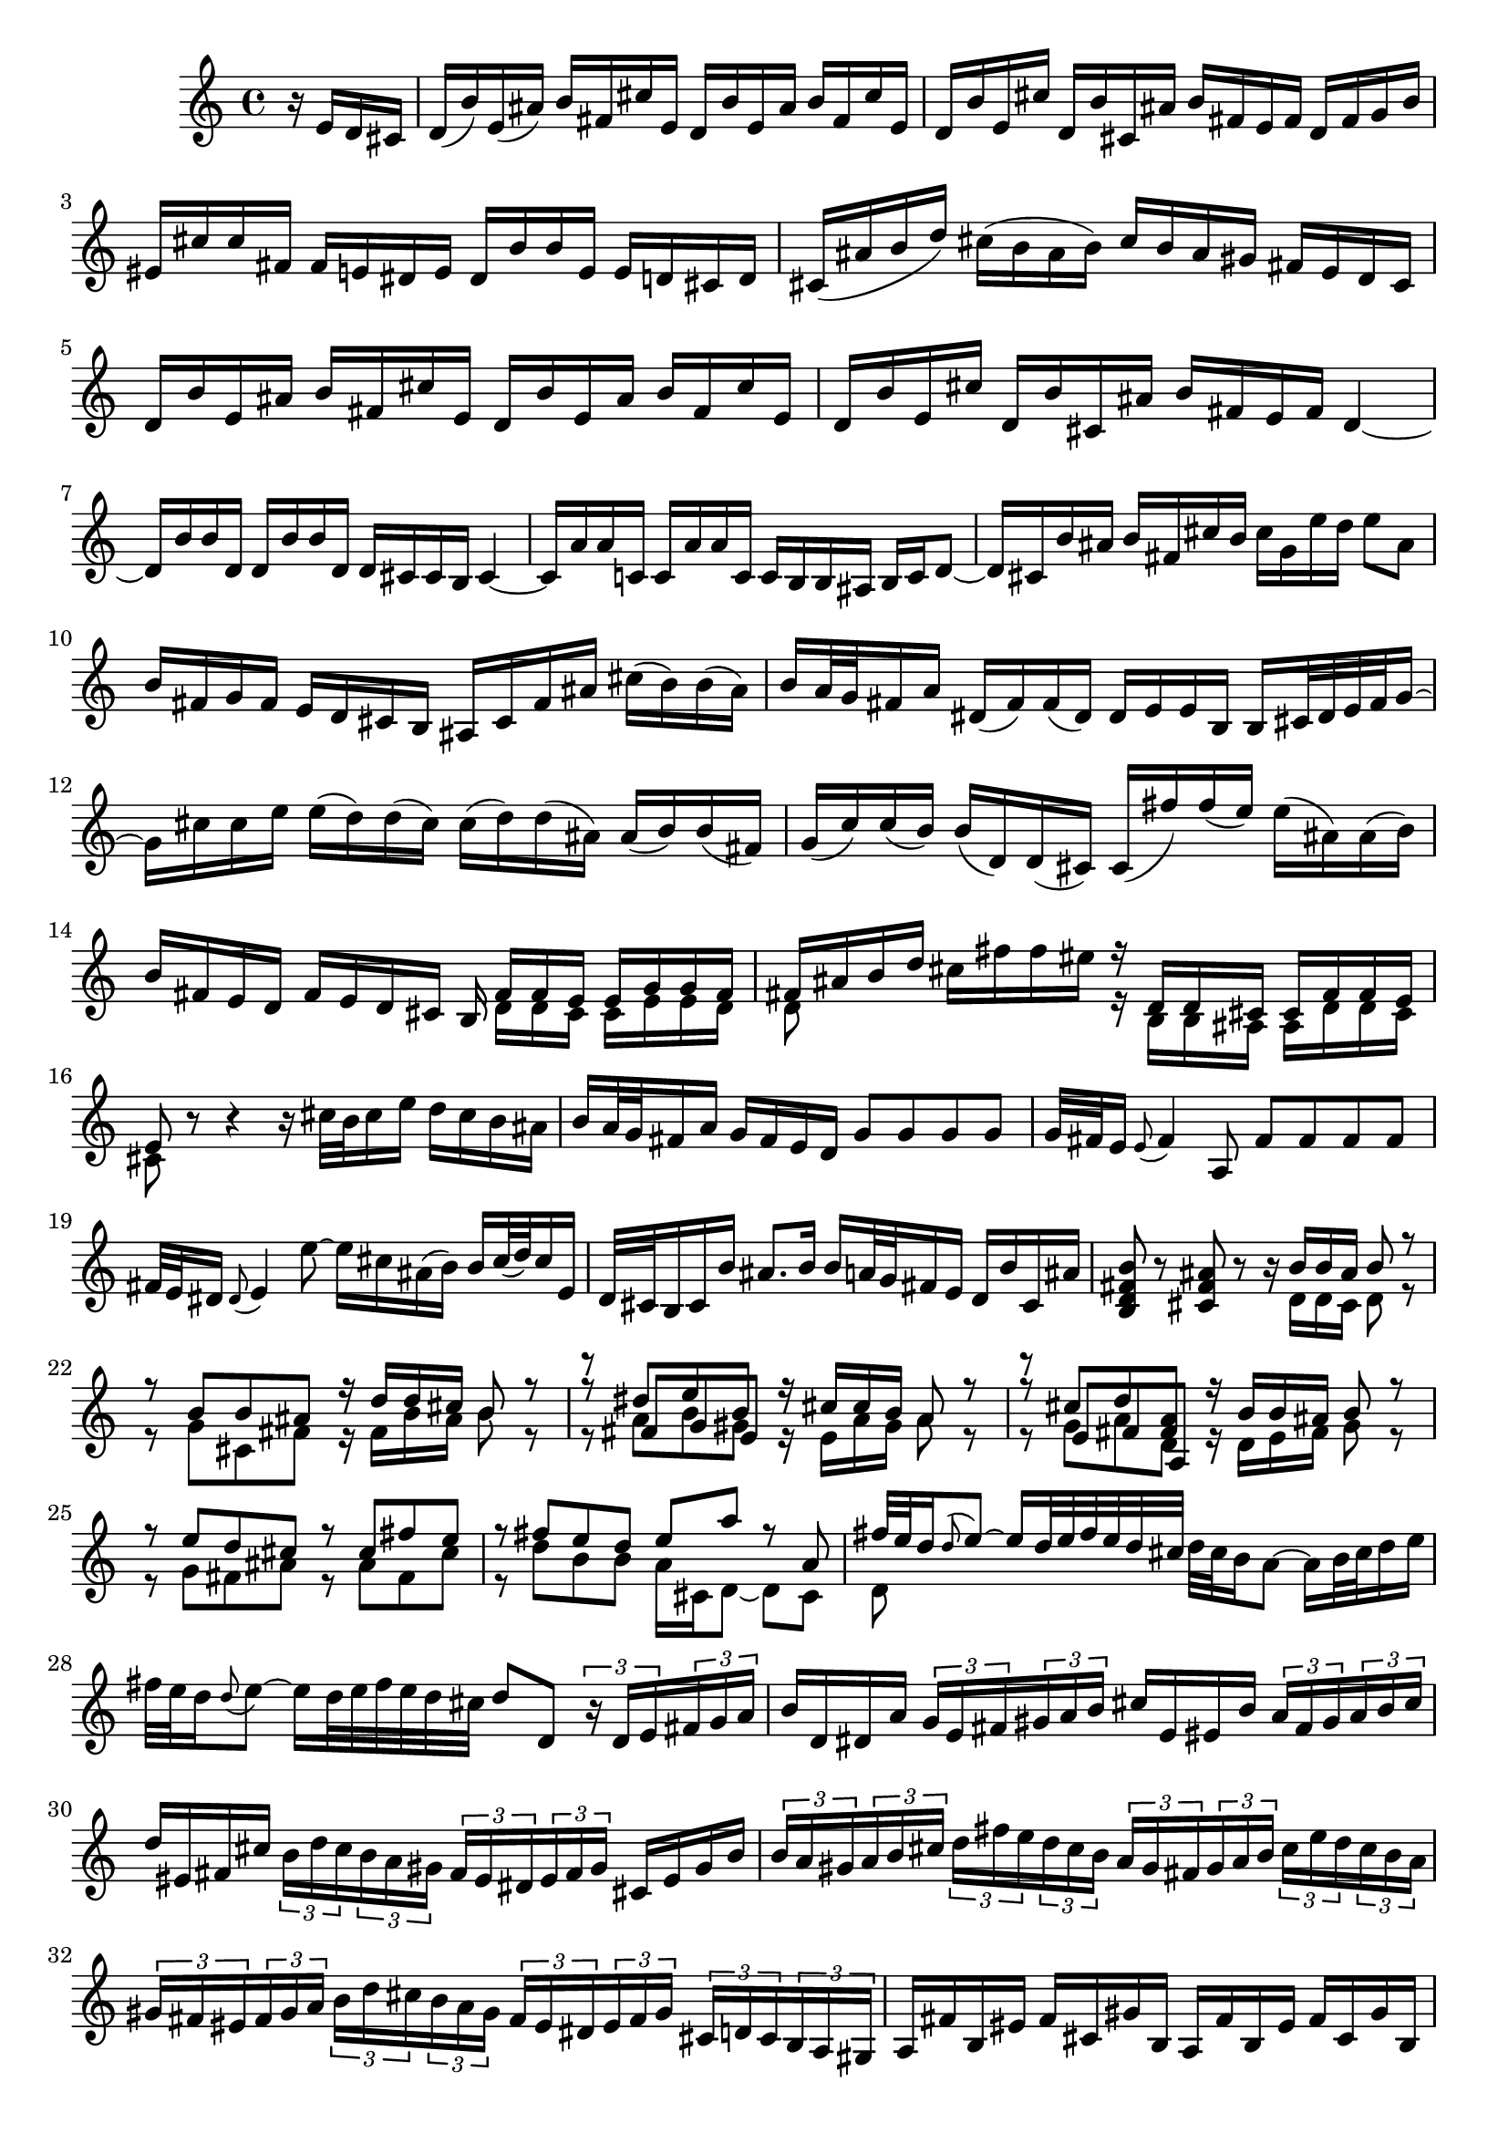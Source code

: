 % Sonata for Flute and Haprsichord BWV 1030 in B minor I Andante

%{
    Copyright 2017 Edmundo Carmona Antoranz. Released under CC 4.0 by-sa
    Original Manuscript is public domain
%}


\version "2.18.2"

\time 4/4
\key b \minor

\relative c' {

    \partial 4 r16 e d cis

    % 1
    d( b') e,( ais) b fis cis' e, d b' e, ais b fis cis' e,
    
    % 2
    d b' e, cis' d, b' cis, ais' b fis e fis d fis g b
    
    % 3 (Q:missing articulations)
    eis, cis' cis fis, fis e dis e dis b' b e, e d cis d
    
    % 4 2nd system from bach's score starts on 3rd beat (Q:2nd a is ais?)
    cis( ais' b d) cis( b ais b) cis b ais gis fis e d cis
    
    % 5
    d b' e, ais b fis cis' e, d b' e, ais b fis cis' e,
    
    % 6
    d b' e, cis' d, b' cis, ais' b fis e fis d4~
    
    % 7
    d16 b' b d, d b' b d, d cis cis b cis4~
    
    % 8 3rd system from bach's score starts on 3rd beat (Q:last c is cis?)
    cis16 a' a c, c a' a c, c b b ais b c d8~
    
    % 9 (Q: Adorno en el ultimo ais?)
    d16 cis b' ais b fis cis' b cis g e' d e8 ais,
    
    % 10
    b16 fis g fis e d cis b ais cis fis ais cis( b) b( ais)
    
    % 11
    b a32 g fis16 a dis,( fis) fis( dis) dis e e b b cis32 dis e fis g16~
    
    % 12 4th system from bach's score starts on 2nd beat (Q: Articulations)
    g16 cis cis e e( d) d( cis) cis( d) d( ais) ais( b) b( fis)
    
    % 13
    g( c) c( b) b( d,) d( cis) cis( fis') fis( e) e( ais,) ais( b)
    
    %14 (Q: tie together b and fis)
    b fis e d fis e d cis b <<
        { fis' fis e e g g fis }
        \\
        { d d cis cis e e d }
    >>
    
    % 15 5th system from bach's score starts on 4th beat (Q: d on 1st beat is 8 or 16?, articulations on 2nd beat)
    <<
        { fis ais b d }
        \\
        { d,8 }
    >> cis'16 fis fis eis <<
        { r d, d cis cis fis fis e }
        \\
        { r b b ais ais d d cis }
    >>
    
    % 16 (Q: Articulations on 3rd beat)
    <<
        { e8 }
        \\
        { cis }
    >> r8 r4 r16 cis'32 b cis16 e d cis b ais
    
    % 17
    b a32 g fis16 a g fis e d g8 g g g
    
    % 18 (Q: Articulations on 1st beat)
    g32 fis e16 \appoggiatura e8 fis4 a,8 fis' fis fis fis
    
    % 19 6th system from bach's score starts here (Q: Articulations)
    fis32 e dis16 \appoggiatura dis8 e4 e'8~ e16 cis ais( b) b cis32( d) cis16 e,
    
    % 20
    d32 cis b16 cis b' ais8. b16 b a32 g fis16 e d b' cis, ais'
    
    % 21
    < b fis d b >8 r < ais fis cis > r r16 <<
        { b b ais b8 r }
        \\
        { d,16 d cis d8 r }
    >>
    
    % 22 2nd page from bach's score starts here
    <<
        { r8 b' b ais r16 d d cis b8 r }
        \\
        { r8 g cis, fis r16 fis b ais b8 r }
    >>
    
    % 23
    <<
        { r8 dis e b }
        \\
        { r8 a b gis }
        \\
        { r8 fis g e }
    >><<
        { r16 cis' cis b a8 r }
        \\
        { r16 e a gis a8 r }
    >>
    
    % 24
    <<
        { r8  cis d < a fis > }
        \\
        { r8 g a d, }
        \\
        { r8 e fis a, }
    >><<
        { r16 b' b ais b8 r }
        \\
        { r16 d, e fis g8 r }
    >>
    
    % 25 2nd page 2nd system from bach's score starts here
    <<
        { r8 e' d cis r cis fis e }
        \\
        { r g, fis ais r ais fis cis'  }
    >>
    
    % 26
    <<
        { r fis e d e a r a, }
        \\
        { r d b b a16 cis, d8~ d cis }
    >>
    
    % 27 2nd page 3rd system from bach's score starts on 4th beat (Q: Articulations)
    <<
        { fis'32 e d16 \appoggiatura d8 e8~ e16 d32 e fis e d cis }
        \\
        { d,8 }
    >> d'32 cis b16 a8~ a16 b32 cis d16 e
    
    % 28 (Q: Articulations)
    fis32 e d16 \appoggiatura d8 e~ e16 d32 e fis e d cis d8 d, \tuplet 3/2 8 { r16 d e fis g a }
    
    % 29
    b16 d, dis a' \tuplet 3/2 8 { g e fis gis a b } cis e, eis b' \tuplet 3/2 8 { a fis gis a b cis }
    
    % 30 2nd page 4th system from bach's score starts on 2nd beat (Q: eis on 3rd beat?)
    d eis, fis cis' \tuplet 3/2 8 { b d cis b a gis fis eis dis eis fis gis } cis, eis gis b
    
    % 31
    \tuplet 3/2 8 { b a gis a b cis d fis e d cis b a gis fis gis a b cis e d cis b a }
    
    % 32 2nd page 5th system from bach's score starts on 2nd beat
    \tuplet 3/2 8 { gis fis eis fis gis a b d cis b a gis fis eis dis eis fis gis cis, d cis b a gis }
    
    % 33 (Q: Articulations 1sr beat)
    a fis' b, eis fis cis gis' b, a fis' b, eis fis cis gis' b,
    
    % 34
    a fis' b, gis' a, fis' gis, eis' fis cis b cis a8 r
    
    % 35 2nd page 6th system from bach's score starts here (Q: polyphony on 3rd beat?)
    r16 cis' b a gis8 g <<
        { fis16 a b8 }
        \\
        { fis16 a, b8 }
    >> r16 fis' gis b
    
    % 36 (Q: Articulations 1 and 3 beat)
    eis, cis' cis fis, fis e dis e dis b' b e, e8 e'
    
    % 37 (Q: Articulations)
    e\prall dis r d d\prall cis r cis,
    
    % 38 3rd page from bach's score starts here (Q: Articulations)
    cis' cis4 b32 cis d16 cis8 cis4 b32 cis d16
    
    % 39
    cis8 d cis b a gis16 a fis4~
    
    % 40
    fis8 b~ b16 a gis fis gis8 gis gis g
    
    % 41 3rd page 2nd system from bach's score starts here
    g e'~ \tuplet 3/2 8 { e16 d cis b a g } fis8 fis fis fis
    
    % 42 (Q: cis on 2 beat?)
    fis d'~ \tuplet 3/2 8 { d16 c b a g fis e dis e fis e dis } e8 e'
    
    % 43
    dis d cis c b d, cis b'~
    
    % 44 3rd page 3rd system from bachs score starts on 3rd beat (Q: Articulations 2 beat)
    b16 a32 gis a16 b b8.\prall a32 b cis8 fis, eis16 gis d8~
    
    % 45 (Q: Articulations)
    d16 cis b'32 a gis16 gis a d,8~ \tuplet 3/2 8 { d16 cis e } bes8~ bes16 a g'32 fis e16
    
    % 46
    e( fis) r8 r4 r8 b ais16 cis g8~
    
    % 47 3rd page 4th system from bachs score starts on 2nd beat (Q; Articulations)
    g16 fis e'32( d cis16) cis d g,8~ \tuplet 3/2 8 { g16 fis a } ees8~ ees16 d c'32 b a16
    
    % 48 (Q: Articulations.... also going into 49)
    a( b) r8 r b, c dis( e) g
    
    % 49 (Q: Articulations)
    ais d cis e, d cis16 b d cis b ais
    
    % 50 3rd page 5th system from bach's score starts on 3rd beat (Q: Articulation going into 51)
    b8 r r4 r4 r8 b'
    
    % 51 (Q: Articulations)
    a( d) cis( fis) bis,( cis) r4
    
    % 52
    r r8 bis fis'( eis) r cis,
    
    % 53 3rd page 6th syste from bach's score starts on 3rd beat (Q: Articulations)
    a'32( gis fis16) \appoggiatura fis8 gis8~ gis16 fis32( gis a gis fis eis ) fis e d16 cis8~ cis16 dis32 eis fis16 gis
    
    % 54 (Q: Articulations..... last c is cis?)
    a32 gis fis16 gis8~ gis16 fis32 gis a gis fis eis fis8 fis, r c'
    
    % 55 (Q: Articulations)
    a' a a a a32 gis fis16 \appoggiatura fis8 gis4 b,8
    
    % 56 4th page from bach's score starts here (Q: Articulations)
    g' g g g g32 fis e16 \appoggiatura e8 fis4 a8~
    
    % 57 (Q: Articulation on 1st beat)
    a16 gis gis g g( fis) fis( eis) fis( d') d( cis) cis( eis) eis( fis)
    
    % 58
    fis,8 d'16( cis) b a gis fis fis e32 d cis16 b a fis' gis, eis'
    
    % 59 4th page 2nd system from bach's score starts on 2nd beat
    <<
        { fis8 cis' fis cis r fis, a dis, }
        \\
        { r fis cis' fis, r b, fis' b, }
    >>
    
    % 60
    <<
        { e b' e b r e, g cis, }
        \\
        { r e b' e, r a, d a }
    >>
    
    % 61 4th page 3rd system from bach's score starts on 3rd beat
    <<
        { d fis' e d r e d < cis ais > }
        \\
        { r a g fis r g fis e }
    >>
    
    % 62
    <<
        { r d' b g r c a fis }
        \\
        { r b g e r e fis a, }
    >>
    
    % 63 (Q: Articulations)
    d'8 d4 c32 d e16 d8 d4 c32( d e16)
    
    % 64 4th page 4th system from bach's score starts here (Q: 3rd beat \prall?)
    d8 e d c b a16 b \tuplet 3/2 8 { g16 b a g fis e }
    
    % 65 (Q: d on second voice is 8 or 16?.. second beat has a f or fis?)
    <<
        \tuplet 3/2 8 { fis a g fis d e fis a g f d e f a g f e d c b c d e f }
        \\
        { d8 }
    >>
    
    % 66 (Q: third beat is (e d c) or (e d c)?)
    \tuplet 3/2 8 { e16 g f e c d e g f e c d e g f e c d b a b c d e }
    
    % 67 4th page 5th system from bach's score starts here (fis?) (Q: 2nd beat has g's or gis's?)
    \tuplet 3/2 8 { d f e d c b a g fis? g a b c e d c b a g fis e fis g a }
    
    % 68 (Q: First and 2nd beat have cis or c?)
    \tuplet 3/2 8 { b g a b c dis e c dis e fis g a b a g fis e dis cis b a g fis }
    
    % 69 (Q: Articulations 1st beat)
    g e' a, dis e b fis' a, g e' a, dis e b fis' a,
    
    % 70 4th page 6th system from bach's score starts here
    g e' a, fis' g, e' fis, dis' e b' a b \tuplet 3/2 8 { g e fis g a b }
    
    % 71
    c,8 c'~ \tuplet 3/2 8 { c16 a b c d e } fis,8 fis'~ \tuplet 3/2 8 { fis16 d, e fis g a }
    
    % 72 5th page from bach's score starts on 4th beat
    b,8 b'~ \tuplet 3/2 8 { b16 g a b c d } e,8 e'~ \tuplet 3/2 8 { e16 c, d e fis g }
    
    % 73
    \tuplet 3/2 8 { a, fis' g a b c c b cis dis e fis fis dis, e fis g a a g a b cis dis }
    
    % 74 (Q; Articulations)
    e8 r r b, g'32 fis e16 fis8~ fis16 e32 fis g fis e dis
    
    % 75 5th page 2nd system from bach's score starts on 2nd beat (Q: Articulations)
    e dis cis16 b8~ b16 cis32 dis e16 fis g32 fis e16 fis8~ fis16 e32 fis g fis e dis
    
    % 76 (Q: Articulations)
    e dis cis16 dis8 c' f, dis e r4
    
    % 77 (Q: Articulations)
    r8 g fis b gis( a) r4
    
    % 78 5th page 3rd system from bach's score starts on 2nd beat (Q: Articulations)
    r8 c b e cis( d) ais( b)
    
    % 79
    d,2\trill cis4 r8 b
    
    % 80 (Q: Articulations)
    fis' fis4 e32 fis g16 fis8 fis4 e32 fis g16
    
    %81 (Q: Articulations 4th beat)
    fis8 g fis e d\trill cis16 d b fis' g b
    
    % 82 5th page 4th system from bach's score starts here (Q: Articulations)
    eis, cis' cis fis, fis e dis e dis b' b e, e8 e'
    
    % 83 (Q: Articulations... even going into 84)
    e\prall dis r d d\prall cis r c
    
    % 84 (Q: Articulations.... triplet on 4?)
    b dis( e) e, ais cis \tuplet 3/2 8 { fis,16 e d } cis8
    
    % 85 5th page 5th system from bach's score starts on 3rd beat (Q: Articulations)
    d16 b' e, ais b fis cis' e, d b' e, ais b fis cis' e,
    
    % 86
    d b' e, cis' d, b' cis, ais' b4~ b16 a g fis
    
    % 87
    g8 g g g g e'~ \tuplet 3/2 8 { e16 d cis b a g }
    
    % 88
    fis8 fis fis f f d'~ \tuplet 3/2 8 { d16 c b a g f }
    
    % 89 5th page 6th system from bach's score starts here
    \tuplet 3/2 8 { e dis e fis e dis } e8 e' dis d cis c
    
    % 90 (Q: trill on 4?)
    b d, cis a'~ a16 g32 fis g16 a a8. g32 a 
    
    % 91 (Q: ais? articulation on 4)
    b4 r8 b~ \tuplet 3/2 8 { b16 a cis } g8~ g16 fis e'32 d cis16
    
    % 92 6th page from bach's score starts here
    cis( d) r8 r4 r8 g,8~ \tuplet 3/2 8 { g16 fis a } ees8~
    
    % 93 (Q: Articulations)
    ees16 d c'32 b a16 a( b) e,8~ \tuplet 3/2 8 { e16 dis fis } c8~ c16 b a'32 g fis16
    
    % 94
    fis( g) r8 r4 r8 c,~ \tuplet 3/2 8 { c16 b d } aes8~
    
    % 95 6th page 2nd system from bach's score starts here (Q: Articulations)
    aes16 g f'32 e d16 d( e) r8 r2
    
    % 96
    r4 r8 b c dis( e g) 
    
    % 97
    ais d cis e, d cis16 b d cis b ais
    
    % 98 6th page 3rd system from bach's score starts on 3rd beat (Q: Articulations... going into 99 too)
    b4 r8 eis b' ais r e
    
    % 99 (Q: Articulations)
    d g fis b eis,( fis) r4
    
    % 100 (Q: Articulations)
    r r8 fis d'32 cis b16 cis8~ cis16 b32 cis d cis b ais
    
    % 101 6th page 4th system from bach's score starts on 2nd beat (Q: Articulations)
    b ais gis16 fis8~ fis16 gis32 ais b16 cis d32 cis b16 cis8~ cis16 b32 cis d cis b ais
    
    % 102 (Q: Articulation on 3?)
    b8 b, r b' b ais r cis~
    
    % 103 6th page 5th system frombach's score starts on 3rd beat
    \tuplet 3/2 8 { cis16 b cis d e fis g a b a g fis e cis d e fis g a b cis b a g }
    
    % 104
    \tuplet 3/2 8 { fis a g fis e d cis b ais b cis d e g fis e d cis b ais gis ais b cis }
    
    % 105
    d8 g, r g fis dis' r fis,~
    
    % 106 6th page 6th system from bach's score starts here
    \tuplet 3/2 8 { fis16 g a b cis d } e8 e,~ \tuplet 3/2 8 { e16 cis d e fis g } a,8 a'~
    
    % 107 (Q: tie from 2 to 3?)
    \tuplet 3/2 8 { a16 fis g a b cis } d8 d, \tuplet 3/2 8 { d16 b cis d e fis } g,8 g'~
    
    % 108 7th page from bach's score starts on 3rd beat
    \tuplet 3/2 8 { g16 e fis g a b  cis, ais' b cis d e } ais,8 r r4
    
    % 109
    \tuplet 3/2 8 { r16 b a g fis e d fis e d cis b } g'8 g g g
    
    % 110
    \tuplet 3/2 8 { g16 fis e fis e d c b a gis a c } fis8 fis fis fis
    
    % 111 7th page 2nd system from bach's score starts on 3rd beat (Q: Articulations)
    fis32 e dis16 \appoggiatura dis8 e4 e'8~ e16 cis ais b b cis32 d cis16 e,
    
    % 112 (Q: Articulation between 3 and 4?)
    d cis32 b cis16 g' fis e d cis b8 e d g
    
    % 113 (Q: Articulations)
    eis( fis) r4 r8 fis e a
    
    % 114 (Q: Articulations)
    fis( g) r4 r8 b a d
    
    % 115 7th page 3rd system from bach's score starts here
    b( c) ais( b) fis4 r8 fis
    
    % 116 (Q: Articulations.... c or cis on 3?)
    d' d d d d32 cis b16 \appoggiatura b8 c4 e,8
    
    % 117 (Q: Articulations on 3)
    c' c c c c32 b ais16 \appoggiatura ais8 b4 d,8~
    
    % 118 (Q: Articulations)
    d16 cis cis c c b b ais ais g' g fis fis( ais) ais( b)
    
    % 119 7th page 4th system from bach's score starts here (Q: Articulations)
    b,8 g'16 fis e d cis b b4. \bar "|."
    
    
}
